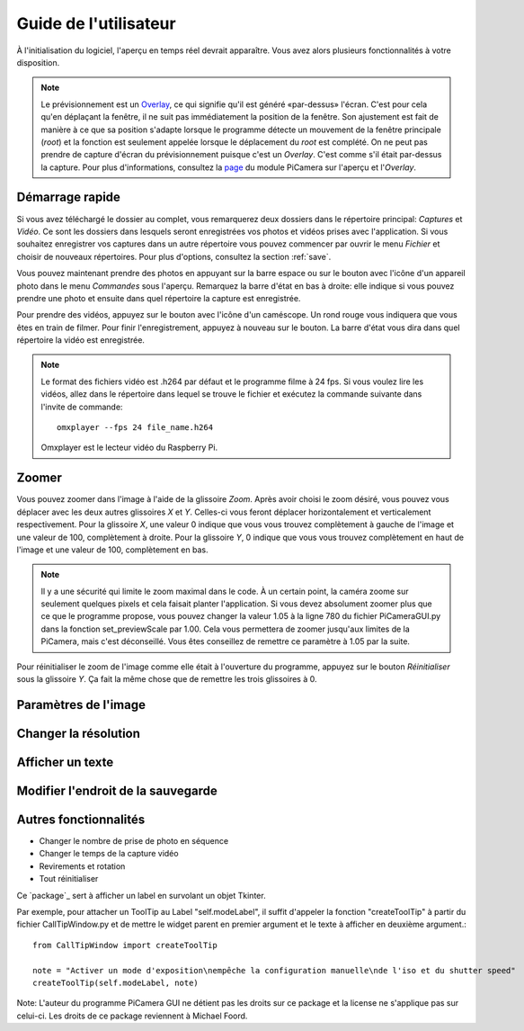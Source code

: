 .. _userguide:

======================
Guide de l'utilisateur
======================

À l'initialisation du logiciel, l'aperçu en temps réel devrait apparaître. Vous avez alors plusieurs fonctionnalités à votre disposition.

.. note:: 

	Le prévisionnement est un `Overlay`_, ce qui signifie qu'il est généré «par-dessus» l'écran.
	C'est pour cela qu'en déplaçant la fenêtre, il ne suit pas immédiatement la position de la fenêtre. Son ajustement est fait de manière à ce que sa position s'adapte lorsque le programme
	détecte un mouvement de la fenêtre principale (`root`) et la fonction est seulement appelée lorsque le déplacement du `root` est complété.
	On ne peut pas prendre de capture d'écran du prévisionnement puisque c'est un `Overlay`. C'est comme s'il était par-dessus la capture. Pour plus d'informations, consultez la `page`_
	du module PiCamera sur l'aperçu et l'`Overlay`.

.. _Overlay: https://en.wikipedia.org/wiki/Overlay_(programming)
.. _page: https://picamera.readthedocs.io/en/release-1.10/api_camera.html#picamera.camera.PiCamera.start_preview


.. _quickstart:

Démarrage rapide
================

Si vous avez téléchargé le dossier au complet, vous remarquerez deux dossiers dans le répertoire principal: *Captures* et *Vidéo*. Ce sont les dossiers dans lesquels
seront enregistrées vos photos et vidéos prises avec l'application. Si vous souhaitez enregistrer vos captures dans un autre répertoire vous pouvez commencer par ouvrir le 
menu *Fichier* et choisir de nouveaux répertoires. Pour plus d'options, consultez la section :ref:`save`.

Vous pouvez maintenant prendre des photos en appuyant sur la barre espace ou sur le bouton avec l'icône d'un appareil photo dans le menu *Commandes* sous l'aperçu. 
Remarquez la barre d'état en bas à droite: elle indique si vous pouvez prendre une photo et ensuite dans quel répertoire la capture est enregistrée.

Pour prendre des vidéos, appuyez sur le bouton avec l'icône d'un caméscope. Un rond rouge vous indiquera que vous êtes en train de filmer. Pour finir l'enregistrement, 
appuyez à nouveau sur le bouton. La barre d'état vous dira dans quel répertoire la vidéo est enregistrée.

.. note::

	Le format des fichiers vidéo est .h264 par défaut et le programme filme à 24 fps. Si vous voulez lire les vidéos, 
	allez dans le répertoire dans lequel se trouve le fichier et exécutez la commande suivante 
	dans l'invite de commande::
		
		omxplayer --fps 24 file_name.h264
	
	Omxplayer est le lecteur vidéo du Raspberry Pi.


.. _zoom:

Zoomer
======

Vous pouvez zoomer dans l'image à l'aide de la glissoire *Zoom*. Après avoir choisi le zoom désiré, vous pouvez vous déplacer avec les deux autres glissoires *X* et *Y*. 
Celles-ci vous feront déplacer horizontalement et verticalement respectivement. Pour la glissoire *X*, une valeur 0 indique que vous vous trouvez complètement à gauche de 
l'image et une valeur de 100, complètement à droite. Pour la glissoire *Y*, 0 indique que vous vous trouvez complètement en haut de 
l'image et une valeur de 100, complètement en bas.    


.. note::

	Il y a une sécurité qui limite le zoom maximal dans le code. À un certain point, la caméra zoome sur seulement quelques pixels et cela faisait planter l'application. 
	Si vous devez absolument zoomer plus que ce que le programme propose, vous pouvez changer la valeur 1.05 à la ligne 780 du fichier PiCameraGUI.py dans la fonction 
	set_previewScale par 1.00. Cela vous permettera de zoomer jusqu'aux limites de la PiCamera, mais c'est déconseillé. Vous êtes conseillez de remettre ce paramètre à 1.05 par la suite.

Pour réinitialiser le zoom de l'image comme elle était à l'ouverture du programme, appuyez sur le bouton *Réinitialiser* sous la glissoire *Y*. Ça fait la même chose que de remettre les
trois glissoires à 0.

.. _image:

Paramètres de l'image
=====================



.. _resolution:

Changer la résolution
=====================



.. _text:

Afficher un texte
=================



.. _save:

Modifier l'endroit de la sauvegarde
===================================


.. _other:

Autres fonctionnalités
======================


* Changer le nombre de prise de photo en séquence



* Changer le temps de la capture vidéo



* Revirements et rotation


* Tout réinitialiser







Ce `package`_ sert à afficher un label en survolant un objet Tkinter.

Par exemple, pour attacher un ToolTip au Label "self.modeLabel", il suffit d'appeler la fonction "createToolTip" à partir du fichier CallTipWindow.py 
et de mettre le widget parent en premier argument et le texte à afficher en deuxième argument.::

	from CallTipWindow import createToolTip

	note = "Activer un mode d'exposition\nempêche la configuration manuelle\nde l'iso et du shutter speed"
	createToolTip(self.modeLabel, note)


.. image:: tooltip.png
    :align: center

Note: L'auteur du programme PiCamera GUI ne détient pas les droits sur ce package et la license ne s'applique pas sur celui-ci. Les droits de ce package reviennent à Michael Foord.


